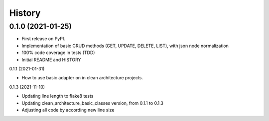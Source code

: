 =======
History
=======

0.1.0 (2021-01-25)
------------------

* First release on PyPI.
* Implementation of basic CRUD methods (GET, UPDATE, DELETE, LIST), with json node normalization
* 100% code coverage in tests (TDD)
* Initial README and HISTORY

0.1.1 (2021-01-31)

* How to use basic adapter on in clean architecture projects.

0.1.3 (2021-11-10)

* Updating line length to flake8 tests
* Updating clean_architecture_basic_classes version, from 0.1.1 to 0.1.3
* Adjusting all code by according new line size

